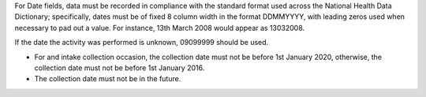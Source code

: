 For Date fields, data must be recorded in compliance with the standard format
used across the National Health Data Dictionary; specifically, dates must be
of fixed 8 column width in the format DDMMYYYY, with leading zeros used when
necessary to pad out a value. For instance, 13th March 2008 would appear as
13032008.

If the date the activity was performed is unknown, 09099999 should be used.

- For and intake collection occasion, the collection date must not be
  before 1st January 2020, otherwise, the collection date must not be before
  1st January 2016.

- The collection date must not be in the future.
